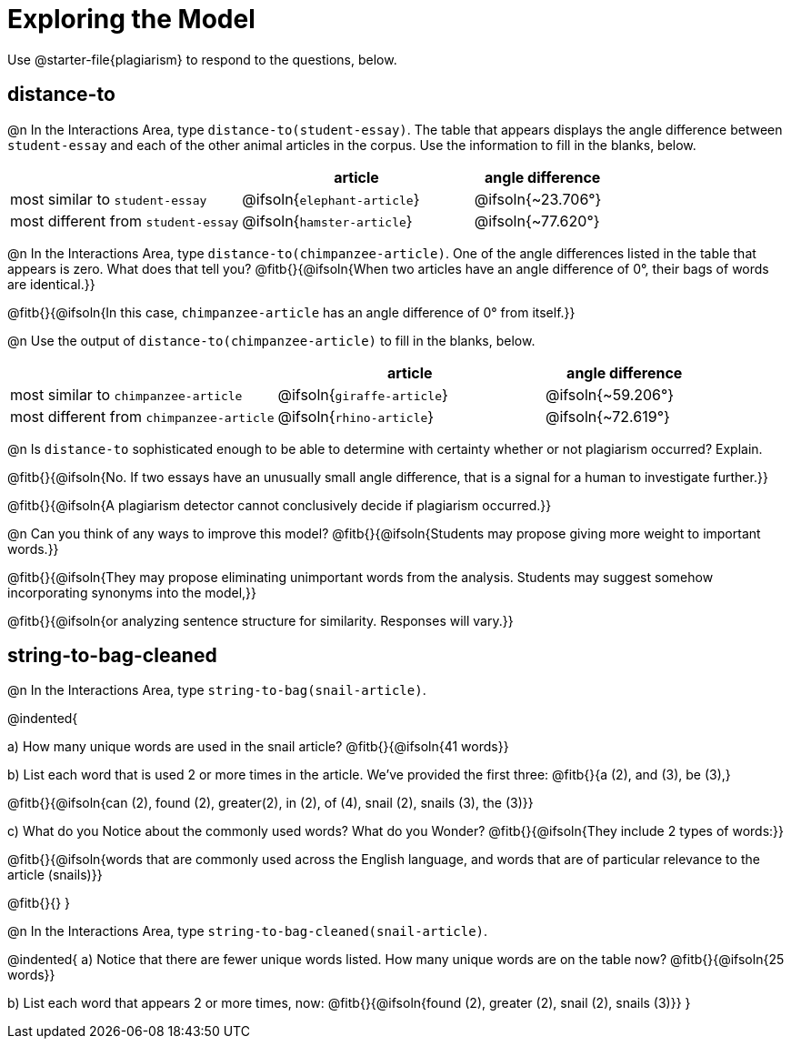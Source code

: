 = Exploring the Model

Use @starter-file{plagiarism} to respond to the questions, below.

== distance-to

@n In the Interactions Area, type `distance-to(student-essay)`. The table that appears displays the angle difference between `student-essay` and each of the other animal articles in the corpus. Use the information to fill in the blanks, below.

[cols="5,5,3", options="header", stripes="none"]
|===

|
| *article*
| *angle difference*

| most similar to `student-essay`
| @ifsoln{`elephant-article`}
| @ifsoln{~23.706°}

| most different from `student-essay`
| @ifsoln{`hamster-article`}
| @ifsoln{~77.620°}

|===

@n In the Interactions Area, type `distance-to(chimpanzee-article)`. One of the angle differences listed in the table that appears is zero. What does that tell you? @fitb{}{@ifsoln{When two articles have an angle difference of 0°, their bags of words are identical.}}

@fitb{}{@ifsoln{In this case, `chimpanzee-article` has an angle difference of 0° from itself.}}

@n Use the output of `distance-to(chimpanzee-article)` to fill in the blanks, below.

[cols="5,5,3", options="header", stripes="none"]
|===

|
| *article*
| *angle difference*

| most similar to `chimpanzee-article`
| @ifsoln{`giraffe-article`}
| @ifsoln{~59.206°}

| most different from `chimpanzee-article`
| @ifsoln{`rhino-article`}
| @ifsoln{~72.619°}

|===

@n Is `distance-to` sophisticated enough to be able to determine with certainty whether or not plagiarism occurred? Explain. 

@fitb{}{@ifsoln{No. If two essays have an unusually small angle difference, that is a signal for a human to investigate further.}}

@fitb{}{@ifsoln{A plagiarism detector cannot conclusively decide if plagiarism occurred.}}

@n Can you think of any ways to improve this model? @fitb{}{@ifsoln{Students may propose giving more weight to important words.}}

@fitb{}{@ifsoln{They may propose eliminating unimportant words from the analysis. Students may suggest somehow incorporating synonyms into the model,}}

@fitb{}{@ifsoln{or analyzing sentence structure for similarity. Responses will vary.}}


== string-to-bag-cleaned

@n In the Interactions Area, type `string-to-bag(snail-article)`.

@indented{

a) How many unique words are used in the snail article? @fitb{}{@ifsoln{41 words}}

b) List each word that is used 2 or more times in the article. We've provided the first three: @fitb{}{a (2), and (3), be (3),}

@fitb{}{@ifsoln{can (2), found (2), greater(2), in (2), of (4), snail (2), snails (3), the (3)}}

c) What do you Notice about the commonly used words? What do you Wonder? @fitb{}{@ifsoln{They include 2 types of words:}}

@fitb{}{@ifsoln{words that are commonly used across the English language, and words that are of particular relevance to the article (snails)}}

@fitb{}{}
}

@n In the Interactions Area, type `string-to-bag-cleaned(snail-article)`.

@indented{
a) Notice that there are fewer unique words listed. How many unique words are on the table now? @fitb{}{@ifsoln{25 words}}

b) List each word that appears 2 or more times, now: @fitb{}{@ifsoln{found (2), greater (2), snail (2), snails (3)}}
}


